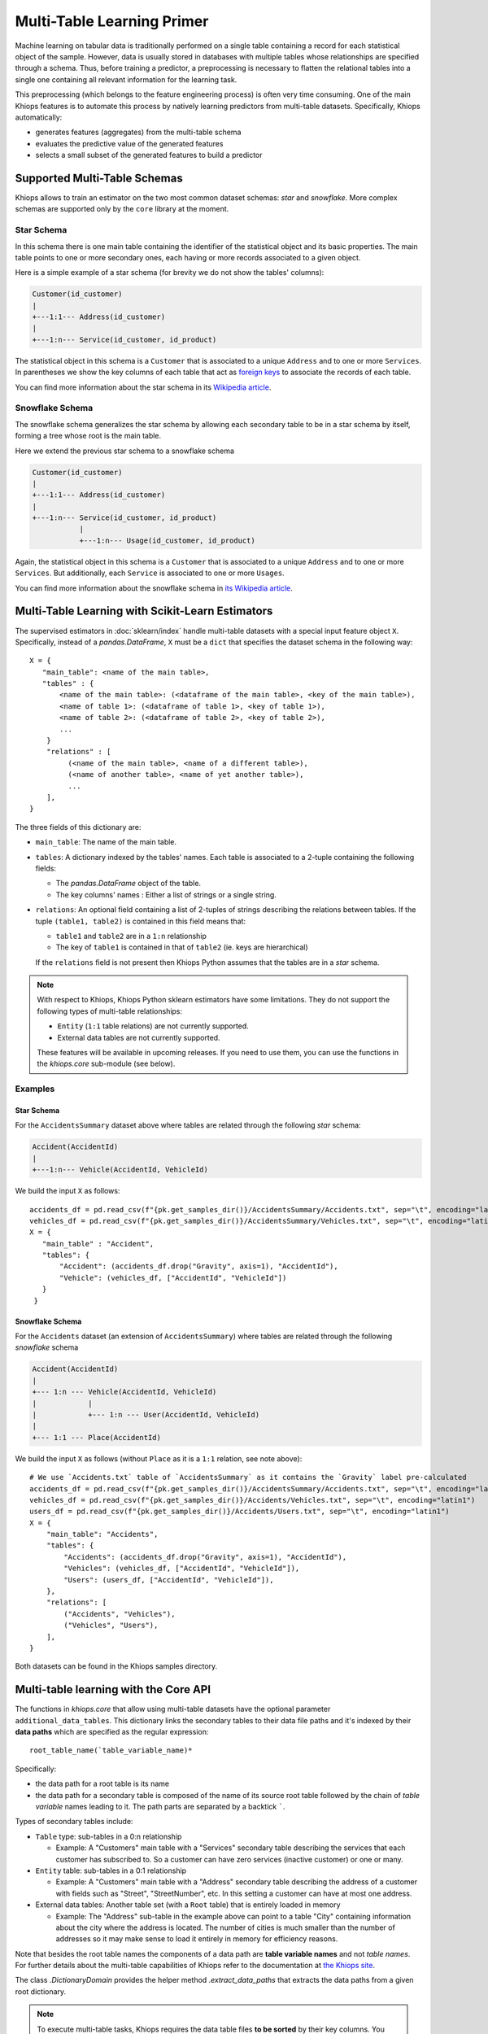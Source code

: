 ===========================
Multi-Table Learning Primer
===========================

Machine learning on tabular data is traditionally performed on a single table containing a record
for each statistical object of the sample. However, data is usually stored in databases with
multiple tables whose relationships are specified through a schema. Thus, before training
a predictor, a preprocessing is necessary to flatten the relational tables into a single one
containing all relevant information for the learning task.

This preprocessing (which belongs to the feature engineering process) is often very time consuming.
One of the main Khiops features is to automate this process by natively learning predictors from
multi-table datasets. Specifically, Khiops automatically:

- generates features (aggregates) from the multi-table schema
- evaluates the predictive value of the generated features
- selects a small subset of the generated features to build a predictor

Supported Multi-Table Schemas
=============================
Khiops allows to train an estimator on the two most common dataset schemas: *star* and *snowflake*.
More complex schemas are supported only by the ``core`` library at the moment.

Star Schema
-----------
In this schema there is one main table containing the identifier of the statistical object and its
basic properties. The main table points to one or more secondary ones, each having or more records
associated to a given object.

Here is a simple example of a star schema (for brevity we do not show the tables' columns):

.. code-block:: text

  Customer(id_customer)
  |
  +---1:1--- Address(id_customer)
  |
  +---1:n--- Service(id_customer, id_product)

The statistical object in this schema is a ``Customer`` that is associated to a unique ``Address``
and to one or more ``Services``. In parentheses we show the key columns of each table that act as
`foreign keys <https://en.wikipedia.org/wiki/Foreign_key>`_ to associate the records of each table.

You can find more information about the star schema in its `Wikipedia article
<https://en.wikipedia.org/wiki/Star_schema>`_.

Snowflake Schema
----------------
The snowflake schema generalizes the star schema by allowing each secondary table to be in a star
schema by itself, forming a tree whose root is the main table.

Here we extend the previous star schema to a snowflake schema

.. code-block:: text

  Customer(id_customer)
  |
  +---1:1--- Address(id_customer)
  |
  +---1:n--- Service(id_customer, id_product)
             |
             +---1:n--- Usage(id_customer, id_product)

Again, the statistical object in this schema is a ``Customer`` that is associated to a unique
``Address`` and to one or more ``Services``. But additionally, each ``Service`` is associated to one
or more ``Usages``.

You can find more information about the snowflake schema in `its Wikipedia article
<https://en.wikipedia.org/wiki/Snowflake_schema>`_.

Multi-Table Learning with Scikit-Learn Estimators
=================================================

The supervised estimators in :doc:`sklearn/index` handle multi-table datasets with a special input
feature object ``X``. Specifically, instead of a `pandas.DataFrame`, ``X`` must be a ``dict`` that
specifies the dataset schema in the following way::

   X = {
      "main_table": <name of the main table>,
      "tables" : {
          <name of the main table>: (<dataframe of the main table>, <key of the main table>),
          <name of table 1>: (<dataframe of table 1>, <key of table 1>),
          <name of table 2>: (<dataframe of table 2>, <key of table 2>),
          ...
       }
       "relations" : [
            (<name of the main table>, <name of a different table>),
            (<name of another table>, <name of yet another table>),
            ...
       ],
   }

The three fields of this dictionary are:

- ``main_table``: The name of the main table.
- ``tables``: A dictionary indexed by the tables' names. Each table is associated to a 2-tuple
  containing the following fields:

  - The `pandas.DataFrame` object of the table.
  - The key columns' names : Either a list of strings or a single string.

- ``relations``: An optional field containing a list of 2-tuples of strings describing the relations
  between tables. If the tuple ``(table1, table2)`` is contained in this field means that:

  - ``table1`` and ``table2`` are in a ``1:n`` relationship
  - The key of ``table1`` is contained in that of ``table2`` (ie. keys are hierarchical)

  If the ``relations`` field is not present then Khiops Python assumes that the tables are in a *star*
  schema.

.. note::

    With respect to Khiops, Khiops Python sklearn estimators have some limitations. They do not support
    the following types of multi-table relationships:

    - ``Entity`` (``1:1`` table relations) are not currently supported.
    - External data tables are not currently supported.

    These features will be available in upcoming releases. If you need to use them, you can use the
    functions in the `khiops.core` sub-module (see below).

Examples
--------

Star Schema
~~~~~~~~~~~
For the ``AccidentsSummary`` dataset above where tables are related through the following *star*
schema:

.. code-block:: text

    Accident(AccidentId)
    |
    +---1:n--- Vehicle(AccidentId, VehicleId)


We build the input ``X`` as follows::

   accidents_df = pd.read_csv(f"{pk.get_samples_dir()}/AccidentsSummary/Accidents.txt", sep="\t", encoding="latin1")
   vehicles_df = pd.read_csv(f"{pk.get_samples_dir()}/AccidentsSummary/Vehicles.txt", sep="\t", encoding="latin1")
   X = {
      "main_table" : "Accident",
      "tables": {
          "Accident": (accidents_df.drop("Gravity", axis=1), "AccidentId"),
          "Vehicle": (vehicles_df, ["AccidentId", "VehicleId"])
      }
    }


Snowflake Schema
~~~~~~~~~~~~~~~~

For the ``Accidents`` dataset (an extension of ``AccidentsSummary``) where tables are related
through the following *snowflake* schema

.. code-block:: text

    Accident(AccidentId)
    |
    +--- 1:n --- Vehicle(AccidentId, VehicleId)
    |            |
    |            +--- 1:n --- User(AccidentId, VehicleId)
    |
    +--- 1:1 --- Place(AccidentId)

We build the input ``X`` as follows (without ``Place`` as it is a ``1:1`` relation, see note
above)::

    # We use `Accidents.txt` table of `AccidentsSummary` as it contains the `Gravity` label pre-calculated
    accidents_df = pd.read_csv(f"{pk.get_samples_dir()}/AccidentsSummary/Accidents.txt", sep="\t", encoding="latin1")
    vehicles_df = pd.read_csv(f"{pk.get_samples_dir()}/Accidents/Vehicles.txt", sep="\t", encoding="latin1")
    users_df = pd.read_csv(f"{pk.get_samples_dir()}/Accidents/Users.txt", sep="\t", encoding="latin1")
    X = {
        "main_table": "Accidents",
        "tables": {
            "Accidents": (accidents_df.drop("Gravity", axis=1), "AccidentId"),
            "Vehicles": (vehicles_df, ["AccidentId", "VehicleId"]),
            "Users": (users_df, ["AccidentId", "VehicleId"]),
        },
        "relations": [
            ("Accidents", "Vehicles"),
            ("Vehicles", "Users"),
        ],
    }

Both datasets can be found in the Khiops samples directory.

Multi-table learning with the Core API
======================================

The functions in `khiops.core` that allow using multi-table datasets have the optional parameter
``additional_data_tables``. This dictionary links the secondary tables to their data file paths and
it's indexed by their **data paths** which are specified as the regular expression::

    root_table_name(`table_variable_name)*

Specifically:

- the data path for a root table is its name
- the data path for a secondary table is composed of the name of its source root table followed by
  the chain of *table variable* names leading to it. The path parts are separated by a backtick
  `````.

Types of secondary tables include:

- ``Table`` type: sub-tables in a 0:n relationship

  - Example: A "Customers" main table with a "Services" secondary table describing the services that
    each customer has subscribed to. So a customer can have zero services (inactive customer) or one
    or many.

- ``Entity`` table: sub-tables in a 0:1 relationship

  - Example: A "Customers" main table with a "Address" secondary table describing the address of
    a customer with fields such as "Street", "StreetNumber", etc. In this setting a customer can
    have at most one address.

- External data tables: Another table set (with a ``Root`` table) that is entirely loaded in
  memory

  - Example: The "Address" sub-table in the example above can point to a table "City" containing
    information about the city where the address is located. The number of cities is much smaller
    than the number of addresses so it may make sense to load it entirely in memory for efficiency
    reasons.

Note that besides the root table names the components of a data path are **table variable names**
and not *table names*. For further details about the multi-table capabilities of Khiops refer to the
documentation at `the Khiops site <https://www.khiops.com/html/KhiopsGuide.htm>`_.

The class `.DictionaryDomain` provides the helper method `.extract_data_paths` that extracts the
data paths from a given root dictionary.

.. note::
   To execute multi-table tasks, Khiops requires the data table files **to be sorted** by their key
   columns. You may use the `~.api.sort_data_table` function to preprocess your data files before
   executing these tasks.

Examples
--------

Star Schema
~~~~~~~~~~~

Let's consider the following Khiops dictionary file for the ``AccidentsSummary`` dataset
found in Khiops samples. Note that tables in this dataset are related through a *star* schema.

.. code-block:: c

    # samples/AccidentsSummary/Accidents.kdic
    Root Dictionary Accident(AccidentId)
    {
      Categorical AccidentId;
      Categorical Gravity;
      // <more variables ...>
      Table(Vehicle) Vehicles; // This is a table variable (type Table)
    };

    Dictionary Vehicle(AccidentId, VehicleId)
    {
     Categorical AccidentId;
     Categorical VehicleId;
     Categorical Direction;
     Categorical Category;
     // <more variables ...>
    };

This dictionary represents the following relational schema:

.. code-block:: text

  Accident(AccidentId)
  |
  +---1:n--- Vehicle(AccidentId, VehicleId)


In this case the ``additional_data_tables`` argument consists of only one path: that of the
secondary table ``Vehicle``. Since it is pointed by the main table ``Accident`` via the table
variable ``Vehicle`` the ``additional_data_tables`` parameter should be set as::

    additional_data_tables = {"Accident`Vehicles": f"{pk.get_samples_dir()}/Vehicles.txt"}


Snowflake Schema
~~~~~~~~~~~~~~~~

Let's now consider the dictionary file for the ``Accidents`` dataset where tables are related
through a *snowflake* schema.

.. code-block:: c

    # samples/Accidents/Accidents.kdic
    Root Dictionary Accident(AccidentId)
    {
      Categorical AccidentId;
      // The target "Gravity" is calculated from a sub-table
      // See: https://khiops.com/pdf/KhiopsGuide.pdf#page=58
      Categorical	Gravity = IfC(
          G(TableSum(Vehicles, TableCount(TableSelection(Users, EQc(Gravity, "Death")))), 0),
          "Lethal", "NonLethal");
      // <more variables..>
      Entity(Place) Place; // This is a table variable type Entity: 1-1 relation)
      Table(Vehicle) Vehicles; // This is a table variable (type Table)
    };

    Dictionary Place(AccidentId)
    {
      Categorical AccidentId;
      Categorical RoadType;
      // <more variables..>
      Categorical SchoolNear;
    };


    Dictionary Vehicle(AccidentId, VehicleId)
    {
      Categorical AccidentId;
      Categorical VehicleId;
      // <more variables..>
      Table(User) Users; // This is a table variable (type Table)
    };

    Dictionary User(AccidentId, VehicleId) {
      Categorical AccidentId;
      Categorical VehicleId;
      Categorical Seat;
      Categorical Category;
      Unused Categorical Gravity; // Must be disabled since the target is a function of it
      // <more variables..>
      Numerical BirthYear;
    };


This time, the relational schema is as follows:

.. code-block:: text

    Accident(AccidentId)
    |
    +--- 1:n --- Vehicle(AccidentId, VehicleId)
    |            |
    |            +--- 1:n --- User(AccidentId, VehicleId)
    |
    +--- 1:1 --- Place(AccidentId)


The ``additional_data_tables`` parameter must be set as::

    additional_data_tables = {
        "Accident`Place": "/path/to/Places.txt",
        "Accident`Vehicles": "/path/to/Vehicles.txt",
        "Accident`Vehicles`Users": "/path/to/Users.txt"
    }

